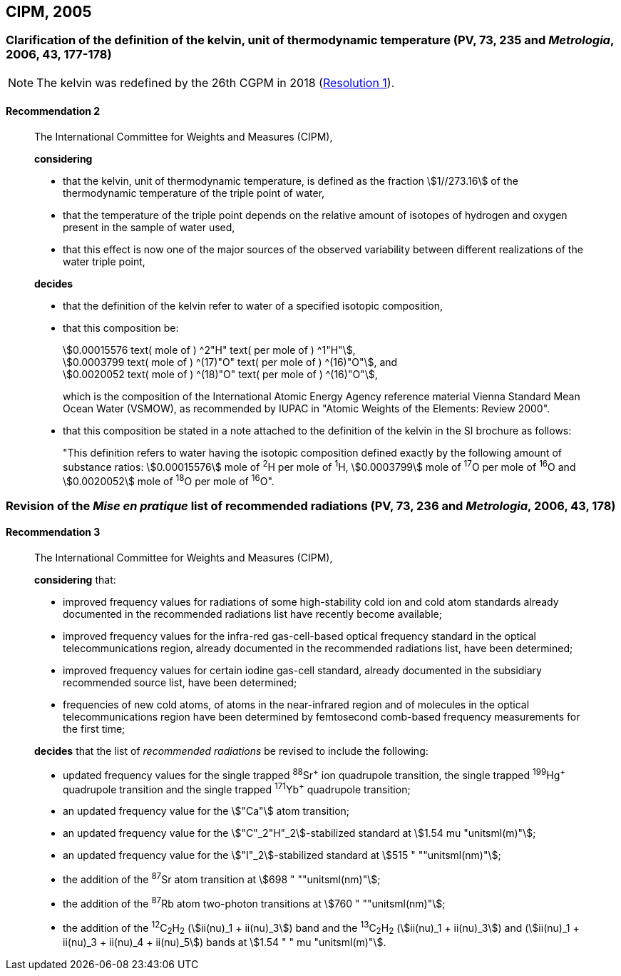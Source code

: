 [[cipm2005]]
== CIPM, 2005

[[cipm2005r2]]
=== Clarification of the definition of the kelvin, unit of thermodynamic temperature (PV, 73, 235 and _Metrologia_, 2006, 43, 177-178)

NOTE: The kelvin was redefined by the 26th CGPM in 2018 (<<cgpm26th2018r1r1,Resolution 1>>).

[[cipm2005r2r2]]
==== Recommendation 2
____

The International Committee for Weights and Measures (CIPM),
(((digits in groups of three, grouping digits))) (((kelvin (K)))) (((thermodynamic temperature)))

*considering*

* that the kelvin, unit of thermodynamic temperature, is defined as the fraction stem:[1//273.16] of the thermodynamic temperature of the ((triple point of water)),
* that the temperature of the triple point depends on the relative amount of isotopes of hydrogen and oxygen present in the sample of water used,
* that this effect is now one of the major sources of the observed variability between different realizations of the water triple point, 

*decides*
(((mole (mol))))
((("water, isotopic composition")))

* that the definition of the kelvin refer to water of a specified isotopic composition,
* that this composition be:
+
--
[align=left]
stem:[0.00015576 text( mole of ) ^2"H" text( per mole of ) ^1"H"], +
stem:[0.0003799 text( mole of ) ^(17)"O" text( per mole of ) ^(16)"O"], and +
stem:[0.0020052 text( mole of ) ^(18)"O" text( per mole of ) ^(16)"O"],

which is the composition of the International Atomic Energy Agency reference material Vienna Standard Mean Ocean Water (VSMOW), as recommended by ((IUPAC)) in "Atomic Weights of the Elements: Review 2000".
--

* that this composition be stated in a note attached to the definition of the kelvin in the SI brochure as follows:
+
--
"This definition refers to water having the isotopic composition defined exactly by the following amount of substance ratios: stem:[0.00015576] mole of ^2^H per mole of ^1^H, stem:[0.0003799] mole of ^17^O per mole of ^16^O and stem:[0.0020052] mole of ^18^O per mole of ^16^O".
--
____


[[cipm2005r3]]
=== Revision of the _Mise en pratique_ list of recommended radiations (PV, 73, 236 and _Metrologia_, 2006, 43, 178)

[[cipm2005r3r3]]
==== Recommendation 3
____

The International Committee for Weights and Measures (CIPM),

*considering* that:

* improved frequency values for radiations of some high-stability cold ion and cold atom standards already documented in the recommended radiations list have recently become available;
* improved frequency values for the infra-red gas-cell-based optical frequency standard in the optical telecommunications region, already documented in the recommended radiations list, have been determined;
* improved frequency values for certain iodine gas-cell standard, already documented in the subsidiary recommended source list, have been determined;
* frequencies of new cold atoms, of atoms in the near-infrared region and of molecules in the optical telecommunications region have been determined by femtosecond comb-based frequency measurements for the first time;

*decides* that the list of _recommended radiations_ be revised to include the following:

* updated frequency values for the single trapped ^88^Sr^\+^ ion quadrupole transition, the single trapped ^199^Hg^+^ quadrupole transition and the single trapped ^171^Yb^+^ quadrupole transition;
* an updated frequency value for the stem:["Ca"] atom transition;
* an updated frequency value for the stem:["C"_2"H"_2]-stabilized standard at stem:[1.54 mu "unitsml(m)"];
* an updated frequency value for the stem:["I"_2]-stabilized standard at stem:[515 " ""unitsml(nm)"];
* the addition of the ^87^Sr atom transition at stem:[698 " ""unitsml(nm)"];
* the addition of the ^87^Rb atom two-photon transitions at stem:[760 " ""unitsml(nm)"];
* the addition of the ^12^C~2~H~2~ (stem:[ii(nu)_1 + ii(nu)_3]) band and the ^13^C~2~H~2~ (stem:[ii(nu)_1 + ii(nu)_3]) and (stem:[ii(nu)_1 + ii(nu)_3 + ii(nu)_4 + ii(nu)_5]) bands at stem:[1.54 " " mu "unitsml(m)"].
____
